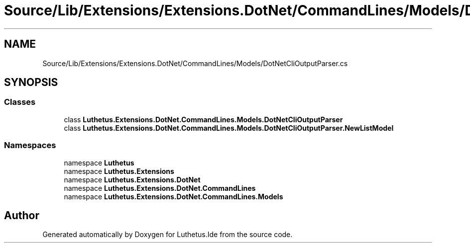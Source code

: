 .TH "Source/Lib/Extensions/Extensions.DotNet/CommandLines/Models/DotNetCliOutputParser.cs" 3 "Version 1.0.0" "Luthetus.Ide" \" -*- nroff -*-
.ad l
.nh
.SH NAME
Source/Lib/Extensions/Extensions.DotNet/CommandLines/Models/DotNetCliOutputParser.cs
.SH SYNOPSIS
.br
.PP
.SS "Classes"

.in +1c
.ti -1c
.RI "class \fBLuthetus\&.Extensions\&.DotNet\&.CommandLines\&.Models\&.DotNetCliOutputParser\fP"
.br
.ti -1c
.RI "class \fBLuthetus\&.Extensions\&.DotNet\&.CommandLines\&.Models\&.DotNetCliOutputParser\&.NewListModel\fP"
.br
.in -1c
.SS "Namespaces"

.in +1c
.ti -1c
.RI "namespace \fBLuthetus\fP"
.br
.ti -1c
.RI "namespace \fBLuthetus\&.Extensions\fP"
.br
.ti -1c
.RI "namespace \fBLuthetus\&.Extensions\&.DotNet\fP"
.br
.ti -1c
.RI "namespace \fBLuthetus\&.Extensions\&.DotNet\&.CommandLines\fP"
.br
.ti -1c
.RI "namespace \fBLuthetus\&.Extensions\&.DotNet\&.CommandLines\&.Models\fP"
.br
.in -1c
.SH "Author"
.PP 
Generated automatically by Doxygen for Luthetus\&.Ide from the source code\&.

